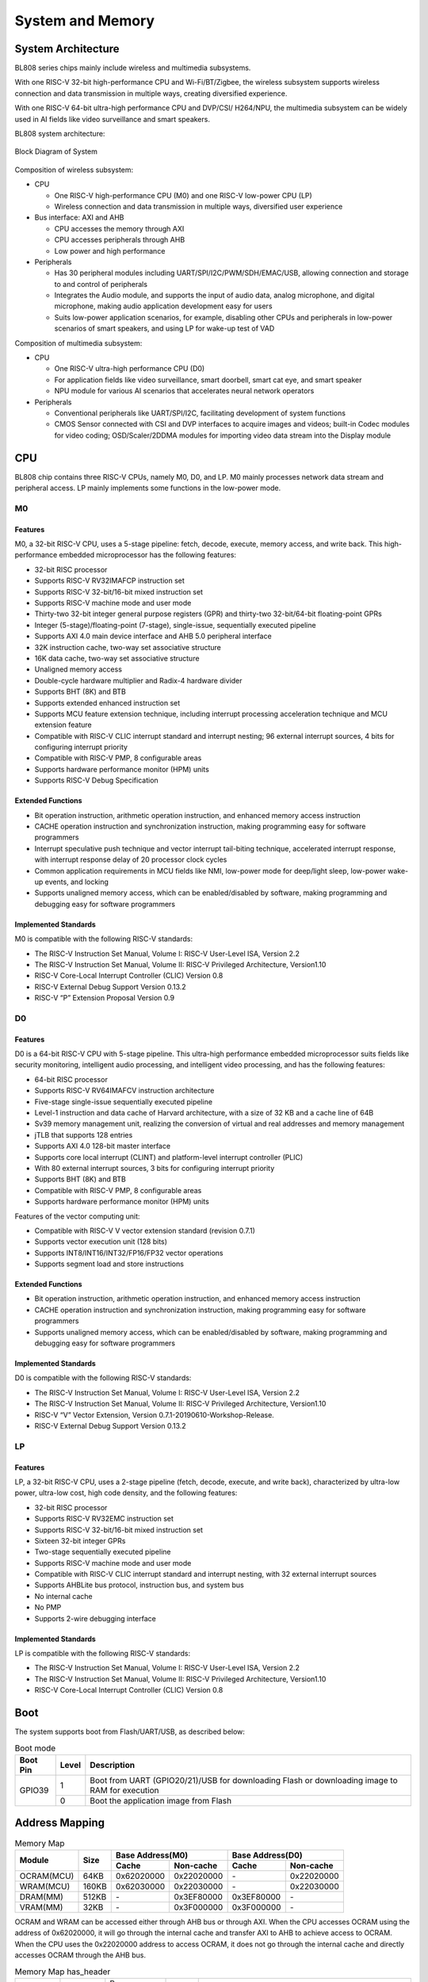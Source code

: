 ==================
System and Memory
==================

System Architecture
==========================
BL808 series chips mainly include wireless and multimedia subsystems.

With one RISC-V 32-bit high-performance CPU and Wi-Fi/BT/Zigbee, the wireless subsystem supports wireless connection and data transmission in multiple ways, creating diversified experience.

With one RISC-V 64-bit ultra-high performance CPU and DVP/CSI/
H264/NPU, the multimedia subsystem can be widely used in AI fields like video surveillance and smart speakers.


BL808 system architecture:

.. figure:: ../../picture/SystemArch.svg
   :align: center
   :scale: 80%

   Block Diagram of System

Composition of wireless subsystem:

- CPU
  
  * One RISC-V high-performance CPU (M0) and one RISC-V low-power CPU (LP)
  * Wireless connection and data transmission in multiple ways, diversified user experience

- Bus interface: AXI and AHB
  
  * CPU accesses the memory through AXI
  * CPU accesses peripherals through AHB
  * Low power and high performance

- Peripherals

  * Has 30 peripheral modules including UART/SPI/I2C/PWM/SDH/EMAC/USB, allowing connection and storage to and control of peripherals
  * Integrates the Audio module, and supports the input of audio data, analog microphone, and digital microphone, making audio application development easy for users
  * Suits low-power application scenarios, for example, disabling other CPUs and peripherals in low-power scenarios of smart speakers, and using LP for wake-up test of VAD

Composition of multimedia subsystem:

- CPU
  
  * One RISC-V ultra-high performance CPU (D0)
  * For application fields like video surveillance, smart doorbell, smart cat eye, and smart speaker
  * NPU module for various AI scenarios that accelerates neural network operators
  
- Peripherals
  
  * Conventional peripherals like UART/SPI/I2C, facilitating development of system functions
  * CMOS Sensor connected with CSI and DVP interfaces to acquire images and videos; built-in Codec modules for video coding; OSD/Scaler/2DDMA modules for importing video data stream into the Display module


CPU
=================

BL808 chip contains three RISC-V CPUs, namely M0, D0, and LP.
M0 mainly processes network data stream and peripheral access.
LP mainly implements some functions in the low-power mode.

M0
-----------------

Features
*****************
M0, a 32-bit RISC-V CPU, uses a 5-stage pipeline: fetch, decode, execute, memory access, and write back. This high-performance embedded microprocessor has the following features:

- 32-bit RISC processor
- Supports RISC-V RV32IMAFCP instruction set
- Supports RISC-V 32-bit/16-bit mixed instruction set
- Supports RISC-V machine mode and user mode
- Thirty-two 32-bit integer general purpose registers (GPR) and thirty-two 32-bit/64-bit floating-point GPRs
- Integer (5-stage)/floating-point (7-stage), single-issue, sequentially executed pipeline
- Supports AXI 4.0 main device interface and AHB 5.0 peripheral interface
- 32K instruction cache, two-way set associative structure
- 16K data cache, two-way set associative structure
- Unaligned memory access
- Double-cycle hardware multiplier and Radix-4 hardware divider
- Supports BHT (8K) and BTB
- Supports extended enhanced instruction set
- Supports MCU feature extension technique, including interrupt processing acceleration technique and MCU extension feature
- Compatible with RISC-V CLIC interrupt standard and interrupt nesting; 96 external interrupt sources, 4 bits for configuring interrupt priority
- Compatible with RISC-V PMP, 8 configurable areas
- Supports hardware performance monitor (HPM) units
- Supports RISC-V Debug Specification

Extended Functions
*******************
- Bit operation instruction, arithmetic operation instruction, and enhanced memory access instruction
- CACHE operation instruction and synchronization instruction, making programming easy for software programmers
- Interrupt speculative push technique and vector interrupt tail-biting technique, accelerated interrupt response, with interrupt response delay of 20 processor clock cycles
- Common application requirements in MCU fields like NMI, low-power mode for deep/light sleep, low-power wake-up events, and locking
- Supports unaligned memory access, which can be enabled/disabled by software, making programming and debugging easy for software programmers

Implemented Standards
***********************
M0 is compatible with the following RISC-V standards:

- The RISC-V Instruction Set Manual, Volume I: RISC-V User-Level ISA, Version 2.2
- The RISC-V Instruction Set Manual, Volume II: RISC-V Privileged Architecture, Version1.10
- RISC-V Core-Local Interrupt Controller (CLIC) Version 0.8
- RISC-V External Debug Support Version 0.13.2
- RISC-V “P” Extension Proposal Version 0.9

D0
-----------------

Features
*****************

D0 is a 64-bit RISC-V CPU with 5-stage pipeline. This ultra-high performance embedded microprocessor suits fields like security monitoring, intelligent audio processing, and intelligent video processing, and has the following features:

- 64-bit RISC processor
- Supports RISC-V RV64IMAFCV instruction architecture
- Five-stage single-issue sequentially executed pipeline
- Level-1 instruction and data cache of Harvard architecture, with a size of 32 KB and a cache line of 64B
- Sv39 memory management unit, realizing the conversion of virtual and real addresses and memory management
- jTLB that supports 128 entries
- Supports AXI 4.0 128-bit master interface
- Supports core local interrupt (CLINT) and platform-level interrupt controller (PLIC)
- With 80 external interrupt sources, 3 bits for configuring interrupt priority
- Supports BHT (8K) and BTB
- Compatible with RISC-V PMP, 8 configurable areas
- Supports hardware performance monitor (HPM) units

Features of the vector computing unit:

- Compatible with RISC-V V vector extension standard (revision 0.7.1)
- Supports vector execution unit (128 bits)
- Supports INT8/INT16/INT32/FP16/FP32 vector operations
- Supports segment load and store instructions

Extended Functions
********************
- Bit operation instruction, arithmetic operation instruction, and enhanced memory access instruction
- CACHE operation instruction and synchronization instruction, making programming easy for software programmers
- Supports unaligned memory access, which can be enabled/disabled by software, making programming and debugging easy for software programmers

Implemented Standards
***********************
D0 is compatible with the following RISC-V standards:

- The RISC-V Instruction Set Manual, Volume I: RISC-V User-Level ISA, Version 2.2
- The RISC-V Instruction Set Manual, Volume II: RISC-V Privileged Architecture, Version1.10
- RISC-V “V” Vector Extension, Version 0.7.1-20190610-Workshop-Release.
- RISC-V External Debug Support Version 0.13.2


LP
-----------------

Features
*****************

LP, a 32-bit RISC-V CPU, uses a 2-stage pipeline (fetch, decode, execute, and write back), characterized by ultra-low power, ultra-low cost, high code density, and the following features:

- 32-bit RISC processor
- Supports RISC-V RV32EMC instruction set
- Supports RISC-V 32-bit/16-bit mixed instruction set
- Sixteen 32-bit integer GPRs
- Two-stage sequentially executed pipeline
- Supports RISC-V machine mode and user mode
- Compatible with RISC-V CLIC interrupt standard and interrupt nesting, with 32 external interrupt sources
- Supports AHBLite bus protocol, instruction bus, and system bus
- No internal cache
- No PMP
- Supports 2-wire debugging interface

Implemented Standards
**********************
LP is compatible with the following RISC-V standards:

- The RISC-V Instruction Set Manual, Volume I: RISC-V User-Level ISA, Version 2.2
- The RISC-V Instruction Set Manual, Volume II: RISC-V Privileged Architecture, Version1.10
- RISC-V Core-Local Interrupt Controller (CLIC) Version 0.8

Boot
=================
The system supports boot from Flash/UART/USB, as described below:

.. raw:: latex

   \vspace{-11pt}

.. table:: Boot mode 

    +---------------+---------------+------------------------------------------------------------------------------------------------+
    |  Boot Pin     |  Level        |   Description                                                                                  |
    +===============+===============+================================================================================================+
    | GPIO39        | 1             | Boot from UART (GPIO20/21)/USB for downloading Flash or downloading image to RAM for execution |
    +               +---------------+------------------------------------------------------------------------------------------------+
    |               | 0             | Boot the application image from Flash                                                          |
    +---------------+---------------+------------------------------------------------------------------------------------------------+

Address Mapping
================
.. table:: Memory Map 

    +-----------------+-------+-------------+----------------+-------------+----------------+
    |  Module         | Size  |  Base Address(M0)            |  Base Address(D0)            |
    +                 +       +-------------+----------------+-------------+----------------+
    |                 |       | Cache       | Non-cache      | Cache       | Non-cache      |
    +=================+=======+=============+================+=============+================+
    | OCRAM(MCU)      | 64KB  | 0x62020000  | 0x22020000     | \-          | 0x22020000     |
    +-----------------+-------+-------------+----------------+-------------+----------------+
    | WRAM(MCU)       | 160KB | 0x62030000  | 0x22030000     | \-          | 0x22030000     |
    +-----------------+-------+-------------+----------------+-------------+----------------+
    | DRAM(MM)        | 512KB | \-          | 0x3EF80000     | 0x3EF80000  | \-             |
    +-----------------+-------+-------------+----------------+-------------+----------------+
    | VRAM(MM)        | 32KB  | \-          | 0x3F000000     | 0x3F000000  | \-             |
    +-----------------+-------+-------------+----------------+-------------+----------------+

OCRAM and WRAM can be accessed either through AHB bus or through AXI. When the CPU accesses OCRAM using the address of 0x62020000, it will go through the internal cache and transfer AXI to AHB to achieve access to OCRAM. When the CPU uses the 0x22020000 address to access OCRAM, it does not go through the internal cache and directly accesses OCRAM through the AHB bus.

.. table:: Memory Map has_header

    +---------------+---------------+-----------------------+-------+------------------------------------------------------------------------------------------------------------------------+
    |  Module       |  Target       |  Base Address         | Size  |         Description                                                                                                    |
    +---------------+---------------+-----------------------+-------+------------------------------------------------------------------------------------------------------------------------+
    |   pSRAM       | pSRAM         |0x50000000             | 64MB  | pSRAM memory address space, actual size depends on chip model                                                          |
    +---------------+---------------+-----------------------+-------+------------------------------------------------------------------------------------------------------------------------+
    |   XRAM        | XRAM          |0x40000000             | 16KB  | XRAM memory address space                                                                                              |
    +---------------+---------------+-----------------------+-------+------------------------------------------------------------------------------------------------------------------------+
    | FLASH         | FlashA        | 0x58000000            | 64MB  | Application address space, the actual size depends on the chip model                                                   |
    +---------------+---------------+-----------------------+-------+------------------------------------------------------------------------------------------------------------------------+
    | MMPERI        | TIMER1        | 0x30009000            | 4KB   | TIMER1 control register                                                                                                |
    +               +---------------+-----------------------+-------+------------------------------------------------------------------------------------------------------------------------+
    |               | SPI1          | 0x30008000            | 4KB   | SPI1 control register                                                                                                  |
    +               +---------------+-----------------------+-------+------------------------------------------------------------------------------------------------------------------------+
    |               | MM_GLB        | 0x30007000            | 4KB   | Multimedia side global register                                                                                        |
    +               +---------------+-----------------------+-------+------------------------------------------------------------------------------------------------------------------------+
    |               | DMA2D         | 0x30006000            | 4KB   | DMA2D control register                                                                                                 |
    +               +---------------+-----------------------+-------+------------------------------------------------------------------------------------------------------------------------+
    |               | I2C3          | 0x30004000            | 4KB   | I2C3 control register                                                                                                  |
    +               +---------------+-----------------------+-------+------------------------------------------------------------------------------------------------------------------------+
    |               | I2C2          | 0x30003000            | 4KB   | I2C2 control register                                                                                                  |
    +               +---------------+-----------------------+-------+------------------------------------------------------------------------------------------------------------------------+
    |               | UART3         | 0x30002000            | 4KB   | UART3 control register                                                                                                 |
    +               +---------------+-----------------------+-------+------------------------------------------------------------------------------------------------------------------------+
    |               | DMA2          | 0x30001000            | 4KB   | DMA2 control register                                                                                                  |
    +               +---------------+-----------------------+-------+------------------------------------------------------------------------------------------------------------------------+
    |               | DMA1          | 0x20071000            | 4KB   | DMA1 control register                                                                                                  |
    +               +---------------+-----------------------+-------+------------------------------------------------------------------------------------------------------------------------+
    |               | EMAC          | 0x20070000            | 4KB   | EMAC control register                                                                                                  |
    +               +---------------+-----------------------+-------+------------------------------------------------------------------------------------------------------------------------+
    |               | AUDIO         | 0x20055000            | 4KB   | Audio control register                                                                                                 |
    +               +---------------+-----------------------+-------+------------------------------------------------------------------------------------------------------------------------+
    |               | USB           | 0x20072000            | 4KB   | USB control register                                                                                                   |
    +---------------+---------------+-----------------------+-------+------------------------------------------------------------------------------------------------------------------------+
    | newpage       |               |                       |       |                                                                                                                        |
    +---------------+---------------+-----------------------+-------+------------------------------------------------------------------------------------------------------------------------+
    | MCUPERI       | HBN           | 0x2000F000            | 4KB   | Hibernate register                                                                                                     |
    +               +---------------+-----------------------+-------+------------------------------------------------------------------------------------------------------------------------+
    |               | PDS           | 0x2000E000            | 4KB   | Power-Down sleep register                                                                                              |
    +               +---------------+-----------------------+-------+------------------------------------------------------------------------------------------------------------------------+
    |               | DMA0          | 0x2000C000            | 4KB   | DMA0 control register                                                                                                  |
    +               +---------------+-----------------------+-------+------------------------------------------------------------------------------------------------------------------------+
    |               | I2S           | 0x2000AB00            | 256B  | I2S control register                                                                                                   |
    +               +---------------+-----------------------+-------+------------------------------------------------------------------------------------------------------------------------+
    |               | ISO11898      | 0x2000AA00            | 256B  | ISO11898 bus control register                                                                                          |
    +               +               +-----------------------+-------+------------------------------------------------------------------------------------------------------------------------+
    |               | UART2         | 0x2000AA00            | 256B  | UART2 control register                                                                                                 |
    +               +---------------+-----------------------+-------+------------------------------------------------------------------------------------------------------------------------+
    |               | I2C1          | 0x2000A900            | 256B  | I2C1 control register                                                                                                  |
    +               +---------------+-----------------------+-------+------------------------------------------------------------------------------------------------------------------------+
    |               | IR            | 0x2000A600            | 256B  | IR control register                                                                                                    |
    +               +---------------+-----------------------+-------+------------------------------------------------------------------------------------------------------------------------+
    |               | TIMER0        | 0x2000A500            | 256B  | TIMER0 control register                                                                                                |
    +               +---------------+-----------------------+-------+------------------------------------------------------------------------------------------------------------------------+
    |               | PWM           | 0x2000A400            | 256B  | PWM control register                                                                                                   |
    +               +---------------+-----------------------+-------+------------------------------------------------------------------------------------------------------------------------+
    |               | I2C0          | 0x2000A300            | 256B  | I2C0 control register                                                                                                  |
    +               +---------------+-----------------------+-------+------------------------------------------------------------------------------------------------------------------------+
    |               | SPI0          | 0x2000A200            | 256B  | SPI0 control register                                                                                                  |
    +               +---------------+-----------------------+-------+------------------------------------------------------------------------------------------------------------------------+
    |               | UART1         | 0x2000A100            | 256B  | UART1 control register                                                                                                 |
    +               +---------------+-----------------------+-------+------------------------------------------------------------------------------------------------------------------------+
    |               | UART0         | 0x2000A000            | 256B  | UART0 control register                                                                                                 |
    +               +---------------+-----------------------+-------+------------------------------------------------------------------------------------------------------------------------+
    |               | eFuse         | 0x20056000            | 4KB   | eFuse memory control register                                                                                          |
    +               +---------------+-----------------------+-------+------------------------------------------------------------------------------------------------------------------------+
    |               | TZ            | 0x20005000            | 4KB   | Security Zone partition                                                                                                |
    +               +---------------+-----------------------+-------+------------------------------------------------------------------------------------------------------------------------+
    |               | SEC_ENG       | 0x20004000            | 4KB   | Security engine control register                                                                                       |
    +               +---------------+-----------------------+-------+------------------------------------------------------------------------------------------------------------------------+
    |               | GPIP          | 0x20002000            | 1KB   | General purpose DAC/ADC/ACOMP interface control register                                                               |
    +               +---------------+-----------------------+-------+------------------------------------------------------------------------------------------------------------------------+
    |               | GLB           | 0x20000000            | 4KB   | Global control register                                                                                                |
    +---------------+---------------+-----------------------+-------+------------------------------------------------------------------------------------------------------------------------+
    | ROM           | ROM           | 0x90000000            | 128KB | Bootrom address space                                                                                                  |
    +---------------+---------------+-----------------------+-------+------------------------------------------------------------------------------------------------------------------------+

.. table:: MRAM/VRAM address space

    +---------------+------------------------------+---------------+----------------+-------------+-------------+-------------+-------------+-------------+-------------+
    |  MRAM/VRAM                                   |  Configure(reg_h2pf_sram_rel，reg_vram_sram_sel，reg_ispl_sram_rel，reg_blai_sram_rel)                             |
    +                                              +---------------+----------------+-------------+-------------+-------------+-------------+-------------+-------------+
    |                                              | 0，0，0，0    | 0，0，0，1     | 1，0，0，0  | 3，0，0，0  | 0，0，1，0  | 0，1，0，0  | 2，0，0，1  | 3，1，1，1  |
    +===============+==============================+===============+================+=============+=============+=============+=============+=============+=============+
    |   MRAM        | 0x3EF80000 - 0x3EF8FFFF      | \-            | \-             | \-          | \-          | \-          | \-          | \-          | 64K         |
    +               +------------------------------+---------------+----------------+-------------+-------------+-------------+-------------+-------------+-------------+
    |               | 0x3EF90000 - 0x3EF9FFFF      | \-            | \-             | \-          | \-          | \-          | \-          | \-          | 64K         |
    +               +------------------------------+---------------+----------------+-------------+-------------+-------------+-------------+-------------+-------------+
    |               | 0x3EFA0000 - 0x3EFAFFFF      | \-            | \-             | \-          | \-          | \-          | \-          | \-          | 64K         |
    +               +------------------------------+---------------+----------------+-------------+-------------+-------------+-------------+-------------+-------------+
    |               | 0x3EFB0000 - 0x3EFBFFFF      | \-            | \-             | \-          | \-          | \-          | \-          | 64K         | 64K         |
    +               +------------------------------+---------------+----------------+-------------+-------------+-------------+-------------+-------------+-------------+
    |               | 0x3EFC0000 - 0x3EFCFFFF      | \-            | \-             | \-          | 64K         | \-          | \-          | 64K         | 64K         |
    +               +------------------------------+---------------+----------------+-------------+-------------+-------------+-------------+-------------+-------------+
    |               | 0x3EFD0000 - 0x3EFDFFFF      | \-            | 64K            | \-          | 64K         | \-          | \-          | 64K         | 64K         |
    +               +------------------------------+---------------+----------------+-------------+-------------+-------------+-------------+-------------+-------------+
    |               | 0x3EFE0000 - 0x3EFEFFFF      | \-            | 64K            | 64K         | 64K         | 64K         | 64K         | 64K         | 64K         |
    +               +------------------------------+---------------+----------------+-------------+-------------+-------------+-------------+-------------+-------------+
    |               | 0x3EFF0000 - 0x3EFFFFFF      | 64K           | 64K            | 64K         | 64K         | 64K         | 64K         | 64K         | 64K         |
    +---------------+------------------------------+---------------+----------------+-------------+-------------+-------------+-------------+-------------+-------------+
    | VRAM          | 0x3F000000 - 0x3F007FFF      | 32K           | 32K            | 32K         | 32K         | 32K         | 32K         | 32K         | 32K         |
    +               +------------------------------+---------------+----------------+-------------+-------------+-------------+-------------+-------------+-------------+
    |               | 0x3F008000 - 0x3F017FFF      | 64K           | 64K            | 64K         | 64K         | 64K         | \-          | 64K         | \-          |
    +---------------+------------------------------+---------------+----------------+-------------+-------------+-------------+-------------+-------------+-------------+

Interrupt Source
==================
CPU_M0 and CPU_LP contain 23 interrupt sources. The interrupt sources and interrupt numbers are shown in the following table:

.. table:: Interrupt assignment has_header

    +-------+------------------+------------------+---------------------------------+
    | Interrupt source         | Interrupt Number | Description                     |
    +-------+------------------+------------------+---------------------------------+
    | DMA   | DMA0_ALL         | IRQ_NUM_BASE+15  | DMA0 ALL Interrupt              |
    +       +------------------+------------------+---------------------------------+
    |       | DMA1_ALL         | IRQ_NUM_BASE+16  | DMA1 ALL Interrupt              |
    +-------+------------------+------------------+---------------------------------+
    | IR    | IRTX             | IRQ_NUM_BASE+19  | IR TX Interrupt                 |
    +       +------------------+------------------+---------------------------------+
    |       | IRRX             | IRQ_NUM_BASE+20  | IR RX Interrupt                 |
    +-------+------------------+------------------+---------------------------------+
    | USB   | USB              | IRQ_NUM_BASE+21  | USB  Interrupt                  |
    +-------+------------------+------------------+---------------------------------+
    | EMAC  | EMAC             | IRQ_NUM_BASE+24  | EMAC  Interrupt                 |
    +-------+------------------+------------------+---------------------------------+
    | ADC   | GPADC_DMA        | IRQ_NUM_BASE+25  | GPADC_DMA Interrupt             |
    +-------+------------------+------------------+---------------------------------+
    | SPI   | SPI0             | IRQ_NUM_BASE+27  | SPI Interrupt                   |
    +-------+------------------+------------------+---------------------------------+
    | UART  | UART0            | IRQ_NUM_BASE+28  | UART0 Interrupt                 |
    +       +------------------+------------------+---------------------------------+
    |       | UART1            | IRQ_NUM_BASE+29  | UART1 Interrupt                 |
    +       +------------------+------------------+---------------------------------+
    |       | UART2            | IRQ_NUM_BASE+30  | UART2 Interrupt                 |
    +-------+------------------+------------------+---------------------------------+
    | GPIO  | GPIO_DMA         | IRQ_NUM_BASE+31  | GPIO DMA Interrupt              |
    +-------+------------------+------------------+---------------------------------+
    | I2C   | I2C0             | IRQ_NUM_BASE+32  | I2C0 Interrupt                  |
    +       +------------------+------------------+---------------------------------+
    |       | I2C1             | IRQ_NUM_BASE+39  | I2C1 Interrupt                  |
    +-------+------------------+------------------+---------------------------------+
    | PWM   | PWM              | IRQ_NUM_BASE+33  | PWM Interrupt                   |
    +-------+------------------+------------------+---------------------------------+
    | TIMER0| TIMER0_CH0       | IRQ_NUM_BASE+36  | Timer0 Channel 0 Interrupt      |
    +       +------------------+------------------+---------------------------------+
    |       | TIMER0_CH1       | IRQ_NUM_BASE+37  | Timer0 Channel 1 Interrupt      |
    +       +------------------+------------------+---------------------------------+
    |       | TIMER0_WDT       | IRQ_NUM_BASE+38  | Timer0 Watch Dog Interrupt      |
    +-------+------------------+------------------+---------------------------------+
    | I2S   | I2S              | IRQ_NUM_BASE+40  | I2S Interrupt                   |
    +-------+------------------+------------------+---------------------------------+
    | GPIO  | GPIO_INT0        | IRQ_NUM_BASE+44  | GPIO Interrupt                  |
    +-------+------------------+------------------+---------------------------------+
    | PDS   | PDS_WAKEUP       | IRQ_NUM_BASE+50  | PDS Wakeup Interrupt            |
    +-------+------------------+------------------+---------------------------------+
    | HBN   | HBN_OUT0         | IRQ_NUM_BASE+51  | Hibernate out 0 Interrupt       |
    +       +------------------+------------------+---------------------------------+
    |       | HBN_OUT1         | IRQ_NUM_BASE+52  | Hibernate out 1 Interrupt       |
    +-------+------------------+------------------+---------------------------------+
CPU_D0 contains 21 interrupt sources.
The interrupt sources and interrupt numbers are shown in the following table:

.. table:: Interrupt assignment has_header

    +-------+------------------+------------------+---------------------------------+
    | Interrupt source         | Interrupt Number | Description                     |
    +-------+------------------+------------------+---------------------------------+
    | UART  | UART3            | IRQ_NUM_BASE+4   | UART3 Interrupt                 |
    +-------+------------------+------------------+---------------------------------+
    | I2C   | I2C2             | IRQ_NUM_BASE+5   | I2C2 Interrupt                  |
    +       +------------------+------------------+---------------------------------+
    |       | I2C3             | IRQ_NUM_BASE+6   | I2C3 Interrupt                  |
    +-------+------------------+------------------+---------------------------------+
    | SPI   |  SPI1            | IRQ_NUM_BASE+7   | SPI1 Interrupt                  |
    +-------+------------------+------------------+---------------------------------+
    | DMA2  | DMA2_INT0        | IRQ_NUM_BASE+24  | DMA INT0 Interrupt              |
    +       +------------------+------------------+---------------------------------+
    |       | DMA2_INT1        | IRQ_NUM_BASE+25  | DMA INT1 Interrupt              |
    +       +------------------+------------------+---------------------------------+
    |       | DMA2_INT2        | IRQ_NUM_BASE+26  | DMA INT2 Interrupt              |
    +       +------------------+------------------+---------------------------------+
    |       | DMA2_INT3        | IRQ_NUM_BASE+27  | DMA INT3 Interrupt              |
    +       +------------------+------------------+---------------------------------+
    |       | DMA2_INT4        | IRQ_NUM_BASE+28  | DMA INT4 Interrupt              |
    +       +------------------+------------------+---------------------------------+
    |       | DMA2_INT5        | IRQ_NUM_BASE+29  | DMA INT5 Interrupt              |
    +       +------------------+------------------+---------------------------------+
    |       | DMA2_INT6        | IRQ_NUM_BASE+30  | DMA INT6 Interrupt              |
    +       +------------------+------------------+---------------------------------+
    |       | DMA2_INT7        | IRQ_NUM_BASE+31  | DMA INT7 Interrupt              |
    +-------+------------------+------------------+---------------------------------+
    | EMAC  | EMAC2            | IRQ_NUM_BASE+36  | EMAC2 Interrupt                 |
    +-------+------------------+------------------+---------------------------------+
    | DMA2D | DMA2D_INT0       | IRQ_NUM_BASE+45  | DMA2D INT0 Interrupt            |
    +       +------------------+------------------+---------------------------------+
    |       | DMA2D_INT1       | IRQ_NUM_BASE+46  | DMA2D INT1 Interrupt            |
    +-------+------------------+------------------+---------------------------------+
    | PWM   | PWM              | IRQ_NUM_BASE+48  | PWM1 Interrupt                  |
    +-------+------------------+------------------+---------------------------------+
    | TIMER1| TIMER0_CH0       | IRQ_NUM_BASE+61  | Timer1 Channel 0 Interrupt      |
    +       +------------------+------------------+---------------------------------+
    |       | TIMER0_CH1       | IRQ_NUM_BASE+62  | Timer1 Channel 1 Interrupt      |
    +       +------------------+------------------+---------------------------------+
    |       | TIMER0_WDT       | IRQ_NUM_BASE+63  | Timer1 Watch Dog Interrupt      |
    +-------+------------------+------------------+---------------------------------+
    | AUDIO | AUDIO            | IRQ_NUM_BASE+64  | Audio Interrupt                 |
    +-------+------------------+------------------+---------------------------------+
    | PDS   | PDS              | IRQ_NUM_BASE+66  | PDS Interrupt                   |
    +-------+------------------+------------------+---------------------------------+

.. raw:: latex

   \vspace{-15pt}

.. note::
    IRQ_NUM_BASE is 16 and the interrupt number 015 is RISC-V reserved interrupt.
